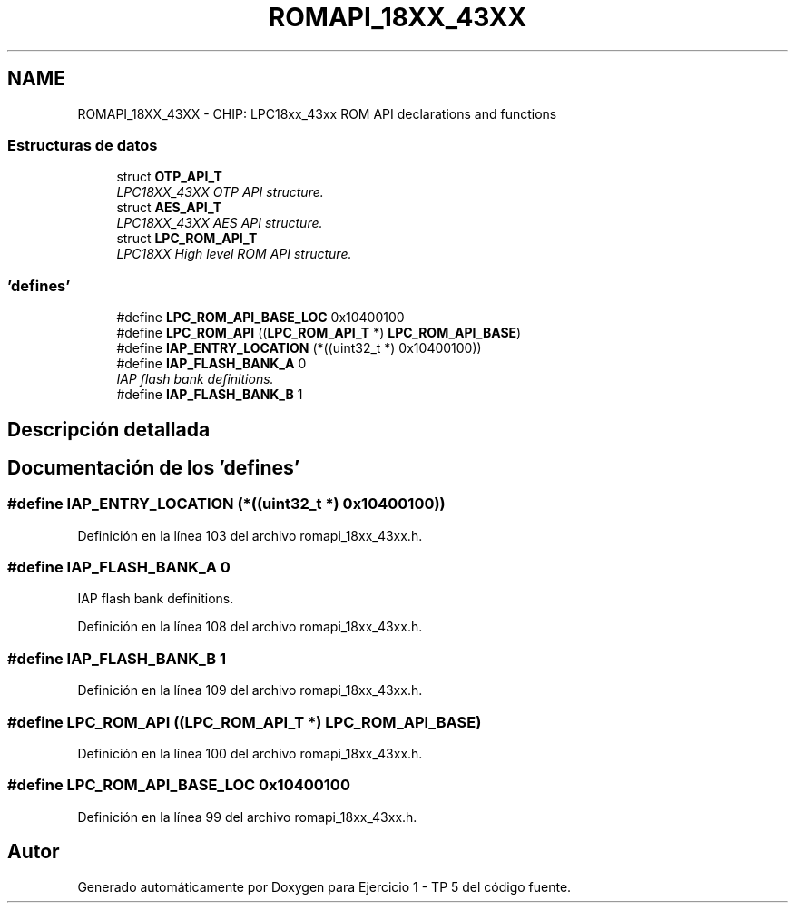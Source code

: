 .TH "ROMAPI_18XX_43XX" 3 "Viernes, 14 de Septiembre de 2018" "Ejercicio 1 - TP 5" \" -*- nroff -*-
.ad l
.nh
.SH NAME
ROMAPI_18XX_43XX \- CHIP: LPC18xx_43xx ROM API declarations and functions
.SS "Estructuras de datos"

.in +1c
.ti -1c
.RI "struct \fBOTP_API_T\fP"
.br
.RI "\fILPC18XX_43XX OTP API structure\&. \fP"
.ti -1c
.RI "struct \fBAES_API_T\fP"
.br
.RI "\fILPC18XX_43XX AES API structure\&. \fP"
.ti -1c
.RI "struct \fBLPC_ROM_API_T\fP"
.br
.RI "\fILPC18XX High level ROM API structure\&. \fP"
.in -1c
.SS "'defines'"

.in +1c
.ti -1c
.RI "#define \fBLPC_ROM_API_BASE_LOC\fP   0x10400100"
.br
.ti -1c
.RI "#define \fBLPC_ROM_API\fP   ((\fBLPC_ROM_API_T\fP *) \fBLPC_ROM_API_BASE\fP)"
.br
.ti -1c
.RI "#define \fBIAP_ENTRY_LOCATION\fP   (*((uint32_t *) 0x10400100))"
.br
.ti -1c
.RI "#define \fBIAP_FLASH_BANK_A\fP   0"
.br
.RI "\fIIAP flash bank definitions\&. \fP"
.ti -1c
.RI "#define \fBIAP_FLASH_BANK_B\fP   1"
.br
.in -1c
.SH "Descripción detallada"
.PP 

.SH "Documentación de los 'defines'"
.PP 
.SS "#define IAP_ENTRY_LOCATION   (*((uint32_t *) 0x10400100))"

.PP
Definición en la línea 103 del archivo romapi_18xx_43xx\&.h\&.
.SS "#define IAP_FLASH_BANK_A   0"

.PP
IAP flash bank definitions\&. 
.PP
Definición en la línea 108 del archivo romapi_18xx_43xx\&.h\&.
.SS "#define IAP_FLASH_BANK_B   1"

.PP
Definición en la línea 109 del archivo romapi_18xx_43xx\&.h\&.
.SS "#define LPC_ROM_API   ((\fBLPC_ROM_API_T\fP *) \fBLPC_ROM_API_BASE\fP)"

.PP
Definición en la línea 100 del archivo romapi_18xx_43xx\&.h\&.
.SS "#define LPC_ROM_API_BASE_LOC   0x10400100"

.PP
Definición en la línea 99 del archivo romapi_18xx_43xx\&.h\&.
.SH "Autor"
.PP 
Generado automáticamente por Doxygen para Ejercicio 1 - TP 5 del código fuente\&.
